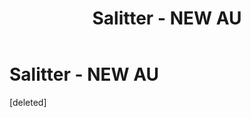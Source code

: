 #+TITLE: Salitter - NEW AU

* Salitter - NEW AU
:PROPERTIES:
:Score: 1
:DateUnix: 1594078678.0
:DateShort: 2020-Jul-07
:FlairText: Self-Promotion
:END:
[deleted]

